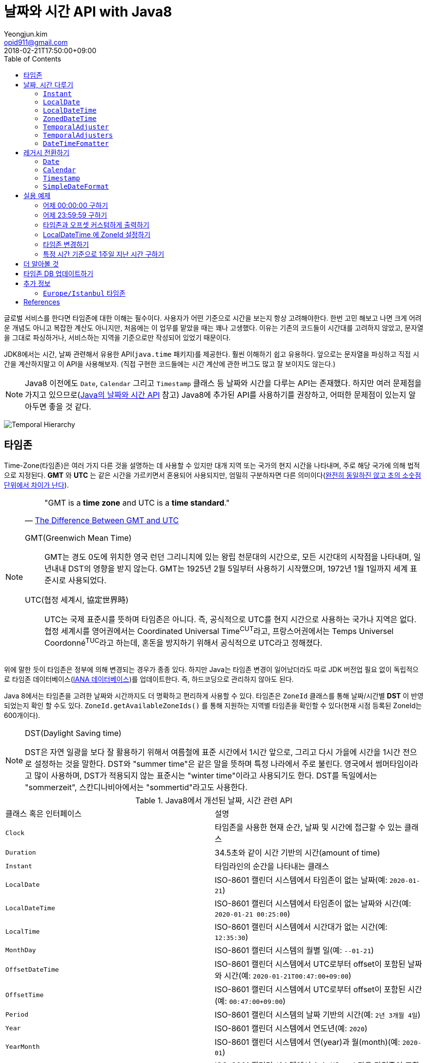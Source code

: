 = 날짜와 시간 API with Java8
Yeongjun.kim <opid911@gmail.com>
:revdate: 2018-02-21T17:50:00+09:00
:page-tags: java8, timezone, zoneId, date, time, datetime
:toc: left
:page-toc: left

<<<

글로벌 서비스를 한다면 타임존에 대한 이해는 필수이다. 사용자가 어떤 기준으로 시간을 보는지 항상 고려해야한다.
한번 고민 해보고 나면 크게 어려운 개념도 아니고 복잡한 계산도 아니지만, 처음에는 이 업무를 맡았을 때는 꽤나 고생했다. 
이유는 기존의 코드들이 시간대를 고려하지 않았고, 문자열을 그대로 파싱하거나, 서비스하는 지역을 기준으로만 작성되어 있었기 때문이다.

JDK8에서는 시간, 날짜 관련해서 유용한 API(`java.time` 패키지)를 제공한다. 훨씬 이해하기 쉽고 유용하다. 앞으로는 문자열을 파싱하고 직접 시간을 계산하지말고 이 API을 사용해보자.
(직접 구현한 코드들에는 시간 계산에 관한 버그도 많고 잘 보이지도 않는다.)

[NOTE]
====
Java8 이전에도 `Date`, `Calendar` 그리고 `Timestamp` 클래스 등 날짜와 시간을 다루는 API는 존재했다.
하지만 여러 문제점을 가지고 있으므로(https://d2.naver.com/helloworld/645609[Java의 날짜와 시간 API] 참고) Java8에 추가된 API를 사용하기를 권장하고, 어떠한 문제점이 있는지 알아두면 좋을 것 같다.
====

[link=http://www.falkhausen.de/Java-8/java.time/Temporal-Hierarchy.html]
image:http://www.falkhausen.de/Java-8/java.time/Temporal-Hierarchy.png[]

== 타임존

Time-Zone(타임존)은 여러 가지 다른 것을 설명하는 데 사용할 수 있지만 대개 지역 또는 국가의 현지 시간을 나타내며, 주로 해당 국가에 의해 법적으로 지정된다. 
*GMT* 와 *UTC* 는 같은 시간을 가르키면서 혼용되어 사용되지만, 엄밀히 구분하자면 다른 의미이다(https://ko.wikipedia.org/wiki/%ED%98%91%EC%A0%95_%EC%84%B8%EA%B3%84%EC%8B%9C[완전히 동일하진 않고 초의 소숫점 단위에서 차이가 난다]).

[NOTE]
====

[quote, 'https://www.timeanddate.com/time/gmt-utc-time.html[The Difference Between GMT and UTC]']
____
"GMT is a **time zone** and UTC is a **time standard**."
____

GMT(Greenwich Mean Time)::
GMT는 경도 0도에 위치한 영국 런던 그리니치에 있는 왕립 천문대의 시간으로, 모든 시간대의 시작점을 나타내며, 일년내내 DST의 영향을 받지 않는다.
GMT는 1925년 2월 5일부터 사용하기 시작했으며, 1972년 1월 1일까지 세계 표준시로 사용되었다.

UTC(협정 세계시, 協定世界時)::
UTC는 국제 표준시를 뜻하며 타임존은 아니다. 즉, 공식적으로 UTC를 현지 시간으로 사용하는 국가나 지역은 없다. 
협정 세계시를 영어권에서는 Coordinated Universal Time^CUT^라고, 프랑스어권에서는 Temps Universel Coordonné^TUC^라고 하는데, 혼돈을 방지하기 위해서 공식적으로 UTC라고 정해졌다.
====

위에 말한 듯이 타임존은 정부에 의해 변경되는 경우가 종종 있다. 하지만 Java는 타임존 변경이 일어났더라도 따로 JDK 버전업 필요 없이 독립적으로 타임존 데이터베이스(https://www.iana.org/time-zones:[IANA 데이터베이스])를 업데이트한다. 즉, 하드코딩으로 관리하지 않아도 된다. 

Java 8에서는 타임존을 고려한 날짜와 시간까지도 더 명확하고 편리하게 사용할 수 있다. 타임존은 `ZoneId` 클래스를 통해 날짜/시간별 *DST* 이 반영되었는지 확인 할 수도 있다. `ZoneId.getAvailableZoneIds()` 를 통해 지원하는 지역별 타임존을 확인할 수 있다(현재 시점 등록된 ZoneId는 600개이다).

[NOTE]
.DST(Daylight Saving time)
====
DST은 자연 일광을 보다 잘 활용하기 위해서 여름철에 표준 시간에서 1시간 앞으로, 그리고 다시 가을에 시간을 1시간 전으로 설정하는
것을 말한다. DST와 "summer time"은 같은 말을 뜻하며 특정 나라에서 주로 불린다. 영국에서 썸머타임이라고 많이 사용하며, DST가 적용되지 않는 표준시는
"winter time"이라고 사용되기도 한다. DST를 독일에서는 "sommerzeit", 스칸디나비아에서는 "sommertid"라고도 사용한다.
====

.Java8에서 개선된 날짜, 시간 관련 API
|===
| 클래스 혹은 인터페이스 | 설명
| `Clock` | 타임존을 사용한 현재 순간, 날짜 및 시간에 접근할 수 있는 클래스
| `Duration` | 34.5초와 같이 시간 기반의 시간(amount of time)
| `Instant` | 타임라인의 순간을 나타내는 클래스
| `LocalDate` | ISO-8601 캘린더 시스템에서 타임존이 없는 날짜(예: `2020-01-21`)
| `LocalDateTime` | ISO-8601 캘린더 시스템에서 타임존이 없는 날짜와 시간(예: `2020-01-21 00:25:00`)
| `LocalTime` | ISO-8601 캘린더 시스템에서 시간대가 없는 시간(예: `12:35:30`)
| `MonthDay` | ISO-8601 캘린더 시스템의 월별 일(예: `--01-21`)
| `OffsetDateTime` | ISO-8601 캘린더 시스템에서 UTC로부터 offset이 포함된 날짜와 시간(예: `2020-01-21T00:47:00+09:00`)
| `OffsetTime` | ISO-8601 캘린더 시스템에서 UTC로부터 offset이 포함된 시간(예: `00:47:00+09:00`)
| `Period` | ISO-8601 캘린더 시스템의 날짜 기반의 시간(예: `2년 3개월 4일`)
| `Year` | ISO-8601 캘린더 시스템에서 연도년(예: `2020`)
| `YearMonth` | ISO-8601 캘린더 시스템에서 연(year)과 월(month)(예: `2020-01`) 
| `ZonedDateTime` | ISO-8601 캘린더 시스템에서 Asia//Seoul 같은 타임존이 포함된 날짜와 시간(예: `2020-01-21T00:53:30+09:00 Asia/Seoul`)
| `ZoneId` | `Asia/Seoul` 과 같은 타임존 ID
| `ZoneOffset` | GMT/UTC로부터 타임존 오프셋(예: `+09:00`)
| `DayOfWeek` | 요일을 나타내는 열거타입
| `Month` | 월을 나타내는 열거타입
| `TemporalAdjuster` |
| `DateTimeFormatter` |
|===

[NOTE]
====
[quote, ISO 8601]
____
ISO 8601 Data elements and interchange formats - Information interchange - Representation of dates and times은 날짜와 시간과 관련된 데이터 교환을 다루는 국제 표준이다. 
이 표준은 국제 표준화 기구(ISO)에 의해 공포되었으며 1988년에 처음으로 공개되었다. 이 표준의 목적은 날짜와 시간을 표현함에 있어 명백하고 잘 정의된 방법을 제공함으로써, 
날짜와 시간의 숫자 표현에 대한 오해를 줄이고자함에 있는데, 숫자로 된 날짜와 시간 작성에 있어 다른 관례를 가진 나라들간의 데이터가 오갈때 특히 그렇다.
____
====

== 날짜, 시간 다루기

JDK8에서는 날짜, 시간 관련된 코드들은 https://docs.oracle.com/javase/8/docs/api/java/time/package-summary.html[java.time] 패키지 하위에 있다. 

=== `Instant`

`TimeStamp` 와 달리 Immutable 하고 thread-safe하다.

[source, java]
----
import static java.time.temporal.ChronoUnit.*;

Instant today = Instant.now();
Instant yesterday = today.minus(1, DAYS);
Instant tomorrow = today.plus(1, DAYS);
Instant midnight = Instant.now().truncatedTo(DAYS); 
----

=== `LocalDate`

[source, java]
----
LocalDate today = LocalDate.now();
LocalDate yesterday = today.minusDays(1);
LocalDate tomorrow = today.plusDays(1);

today.isBefore(tomorrow); // true
today.isAfter(yesterday); // true
----

=== `LocalDateTime`

[source, java]
----
LocalDateTime now = LocalDateTime.ofInstant(Instant.now(), ZoneId.systemDefault());
LocalDateTime today = LocalDateTime.now();
LocalDateTime lastWeek = today.minusWeeks(1);
LocalDateTime nextWeek = today.plusWeeks(1);
----

=== `ZonedDateTime`

[source, java]
----
ZonedDateTime now = ZonedDateTime.ofInstant(Instant.now(), ZoneId.systemDefault());
ZonedDateTime midnight = ZonedDateTime.of(LocalDate.now(), LocalTime.MIDNIGHT, ZoneId.systemDefault());
ZonedDateTime zdt = ZonedDateTime.parse("2020-01-21T00:42:00+09:00", DateTimeFormatter.ISO_OFFSET_DATE_TIME);
----

=== `TemporalAdjuster`

[source, java]
----
import static java.time.temporal.ChronoUnit.*;

TemporalAdjuster addOneWeek = temporal -> temporal.plus(7, DAYS);
ZonedDateTime nextWeek = ZonedDateTime.now().with(addOneWeek);
----

=== `TemporalAdjusters`

자주 사용될 것 같은 시간과 날짜를 조절하는 `TemporalAdjuster` 인터페이스를 구현해둔 유틸성 클래스이다.

위에 모든 클래스들이 `Temporal` 을 구현하고 있는데 이를 좀더 유틸로 만들어준거

[source, java]
----
LocalDate today = LocalDate.now();

today.with(TemporalAdjusters.firstDayOfYear());                      // 올해 1일
today.with(TemporalAdjusters.firstDayOfNextYear());                  // 내년 1일
today.with(TemporalAdjusters.firstDayOfMonth());                     // 이번달 1일
today.with(TemporalAdjusters.firstDayOfNextMonth());                 // 다음달 1일
today.with(TemporalAdjusters.firstInMonth(DayOfWeek.SUNDAY));        // 이번달 첫 번째 일요일
today.with(TemporalAdjusters.lastDayOfYear());                       // 올해 마지막날
today.with(TemporalAdjusters.lastDayOfMonth());                      // 이번달 마지막날
today.with(TemporalAdjusters.lastInMonth(DayOfWeek.SUNDAY));         // 이번달 마지막 일요일
today.with(TemporalAdjusters.next(DayOfWeek.MONDAY));                // 다음 월요일
today.with(TemporalAdjusters.nextOrSame(DayOfWeek.MONDAY));          // 다음 월요일(당일 포함)
today.with(TemporalAdjusters.previous(DayOfWeek.MONDAY));            // 지난 월요일
today.with(TemporalAdjusters.previousOrSame(DayOfWeek.MONDAY));      // 지난 월요일(당일 포함)
today.with(TemporalAdjusters.dayOfWeekInMonth(2, DayOfWeek.SUNDAY)); // 이번달 2번째 일요일
today.with(TemporalAdjusters.ofDateAdjuster(date -> date.minusMonths(2))); // 커스터마이징
----

=== `DateTimeFomatter`


== 레거시 전환하기

[#date-to-java8-datetime]
=== `Date`

[source, java]
.`Date` -> `Instant`
----
Date date = new Date();

Instant now = date.toInstant();
----

[source, java]
.`Date` -> `LocalDate`
----
Date date = new Date();

LocalDate localDate1 = date.toInstant()
  .atZone(ZoneId.systemDefault())
  .toLocalDate();

LocalDate localDate2 = Instant.ofEpochMilli(date.getTime())
  .atZone(ZoneId.systemDefault())
  .toLocalDate();

LocalDate localDate3 = new java.sql.Date(date.getTime()).toLocalDate();
----

[source, java]
.`Date` -> `LocalDateTime`
----
Date date = new Date();

LocalDate localDateTime1 = date.toInstant()
  .atZone(ZoneId.systemDefault())
  .toLocalDate();

LocalDate localDateTime2 = Instant.ofEpochMilli(date.getTime())
  .atZone(ZoneId.systemDefault())
  .toLocalDateTime();

LocalDate localDateTime3 = new java.sql.Date(date.getTime()).toLocalDateTime();
----

[source, java]
.`Date` -> `String`
----
----

[source, java]
.`Date` -> `ZonedDateTime`
----
----

=== `Calendar`

[source, java]
----
final Calendar cal = Calendar.getInstance();
final TimeZone timeZone = Optional.ofNullable(cal.getTimeZone()).orElse(TimeZone.getDefault());

// LocalDate
LocalDate localDate = LocalDateTime.ofInstant(cal.toInstant(), timeZone.toZoneId()).toLocalDate();

// LocalDateTime
LocalDateTime localDateTime = LocalDateTime.ofInstant(cal.toInstant(), timeZone.toZoneId());

// ZonedDateTime
ZonedDateTime zonedDateTime = ZonedDateTime.ofInstant(cal.toInstant(), timeZone.toZoneId());
----

=== `Timestamp`

=== `SimpleDateFormat`

[source, java]
----
LocalDateTime.parse(str);
LocalDateTime.parse(str, DateTimeFormatter.ofPattern("yyyyMMdd HH:mm:ss"));
----

== 실용 예제

[#get-yesterday-start]
=== 어제 00:00:00 구하기

[source, java]
----
LocalDateTime dateTime1 = LocalDate.now()
    .atTime(LocalTime.MIN)
    .minus(1, ChronoUnit.DAYS);

LocalDateTime dateTime2 = LocalDate.now()
    .atStartOfDay()
    .minus(1, ChronoUnit.DAYS);

LocalDateTime dateTime3 = LocalDateTime.now()
    .truncatedTo(ChronoUnit.DAYS)
    .minus(1, ChronoUnit.DAYS);
----

[source, java]
----
ZonedDateTime zonedDateTime = LocalDate.now()
    .minus(1, ChronoUnit.DAYS)
    .atStartOfDay(ZoneId.of("Asia/Seoul"));
----

[#get-yesterday-last]
=== 어제 23:59:59 구하기

[source, java]
----
final String actual = LocalDateTime.now()
    .minus(1, DAYS)
    .truncatedTo(DAYS)
    .format(DateTimeFormatter.ofPattern("yyyyMMddHHmmss"));
// 20191204235959
----

=== 타임존과 오프셋 커스텀하게 출력하기

[source]
----
GMT-04:00 Santiago
GMT+09:00 Seoul
GMT+10:00 Sydney
----

위와 같이 출력하고자 할 경우 아래와 같다.

[source, java]
----
// 현재 시간 기준(2018/03/21)
final List<ZoneId> timeZones = new ArrayList<>();
timeZones.add(ZoneId.of("America/Santiago"));
timeZones.add(ZoneId.of("Asia/Seoul"));
timeZones.add(ZoneId.of("Australia/Sydney"));

timeZones.forEach(zoneId -> {
    final ZoneOffset offset = zoneId.getRules().getStandardOffset(Instant.now());
    System.out.println(String.format("GMT%s %s", offset.getId(), zoneId.getId().split("/")[1]));
});
----

위 코드에는 한 가지 이슈가 있다. 현재 시점(2018년 2월 21일)에 Santiago는 DST가 시행중으로 offset은 1시간 당긴 `-03:00` 이다. 하지만, `getStandardOffset()` 은 표준 오프셋을 가져오므로 `-04:00` 를 출력한다(Sydney도 동일하다). 아래와 같이 `offset` 을 선언하면 DST가 적용된 offset을 가져올 수 있다.

[source, java]
----
final ZoneOffset offset = LocalDateTime.now().atZone(zoneId).getOffset();
----

[NOTE]
.생각해보기
====
이 https://www.timeanddate.com/time/gmt-utc-time.html[글]에서 GMT는 DST로 변하지 않는다고 말한다. 그러면 위 코드처럼 DST가 적용된 시간을 `GMT{offset}` 으로 출력해도 되는가? 여러가지 생각해봤지만 어느것이 맞는지 더 찾아봐야겠다.

* 각 나라의 표준시를 보여줄 것인가?
* DST를 적용한 GMT를 보여줄 것인가?
* DST를 적용한 UTC를 보여줄 것인가?
* 따로 DST 적용기간 아이콘을 보여줄 것인가?

구글 캘린더에서는 `(GMT-03:00) 산티아고` 라고 DST를 적용한 GMT시간을 보여준다.
====

=== LocalDateTime 에 ZoneId 설정하기

특정 지역 시간(localDateTime)에 Zone-ID를 추가하려면 아래와 같다.

[source]
----
localDateTime.atZone(ZoneId zoneId);
ZonedDateTime.of(LocalDateTime localDateTime, ZoneId zoneId);
----

[source, java]
.Example
----
final LocalDateTime localDateTime = LocalDateTime.of(2017, Month.OCTOBER, 18, 9, 0);
final ZonedDateTime zonedDateTime1 = localDateTime.atZone(ZoneId.of("UTC"));
final ZonedDateTime zonedDateTime2 = ZonedDateTime.of(localDateTime, ZoneId.of("Asia/Seoul"));
System.out.println(zonedDateTime1);
System.out.println(zonedDateTime2);
----

[source]
.Output
----
2017-10-18T09:00Z[UTC]
2017-10-18T09:00+09:00[Asia/Seoul]
----

[WARNING]
.`LocalDateTime` 에서 `atZone()` 는 타임존을 추가하는 것이지, 다른 시간 계산을 하는 것은 아니다.
====

아래 두 `LocalDateTime` 인스턴스는 동일하다.

[source, java]
----
final LocalDateTime localDateTime1 = localDateTime.atZone(seoul).toLocalDateTime();
final LocalDateTime localDateTime2 = localDateTime.atZone(utc).toLocalDateTime();
----
====

[#change-timezone]
=== 타임존 변경하기

==== 다른 타임존의 시간으로 변경하기(e.g. LA 시간 기준으로 서울시간 구하기)

예를 들어, 로스앤젤레스 시간으로 오전 9시가 서울 시간으로 몇시일지 확인하려고 하려고 한다. 아래와 같이 `withZoneSameInstant(ZoneId)` 를 사용하여 시간을 구할 수 있다.

[source, java]
----
// given
final LocalDateTime localDateTime = LocalDateTime.of(2017, Month.OCTOBER, 18, 9, 0);

// when
final ZonedDateTime losAngeles = localDateTime.atZone(ZoneId.of("America/Los_Angeles")); // <1>
final ZonedDateTime seoul = losAngeles.withZoneSameInstant(ZoneId.of("Asia/Seoul")); // <2>

// then
assertEquals(losAngeles.toInstant(), seoul.toInstant());
----
<1> 출력 결과: _2017-10-18T09:00-07:00[America/Los_Angeles]_
<2> 출력 결과: _2017-10-19T01:00+09:00[Asia/Seoul]_

==== 시간은 그대로 두고 타임존만 변경하기

시간대(`ZoneId`)만 변경하고자할 땐, `withZoneSameLocal(ZoneId)` 를 사용한다. 즉, 아래 코드에서 _Los_Angeles_ 와 _seoul_ 의 `localDateTime` 은 같다.

[source,java]
----
// given
final LocalDateTime localDateTime = LocalDateTime.of(2017, Month.OCTOBER, 18, 9, 0);

// when
final ZonedDateTime losAngeles = localDateTime.atZone(ZoneId.of("America/Los_Angeles")); // <1>
final ZonedDateTime seoul = losAngeles.withZoneSameLocal(ZoneId.of("Asia/Seoul")); // <2>

// then
assertEquals(losAngeles.toLocalDateTime(), seoul.toLocalDateTime());
----
<1> 출력 결과: _2017-10-18T09:00-07:00[America/Los_Angeles]_
<2> 출력 결과: _2017-10-18T09:00+09:00[Asia/Seoul]_ 

=== 특정 시간 기준으로 1주일 지난 시간 구하기

예를 들어, Santiago에서 2018년 5월 10일 10시 기준으로 7주일 이후에 회의를 잡으려고 한다. 이 경우에는 `Period.ofDays(int)` 을 사용한다.

[source, java]
----
// santiago 2018/05/13 00:00:00 이후로 DST 적용
final ZonedDateTime now = ZonedDateTime.of(2018, 5, 10, 10, 0, 0, 0, ZoneId.of("America/Santiago"));
final ZonedDateTime nextMeeting = now.plus(Period.ofDays(7));

System.out.println(now);
System.out.println(nextMeeting);
----

[source]
----
2018-05-10T10:00-03:00[America/Santiago]
2018-05-17T10:00-04:00[America/Santiago]
----

만약 `Duration` 을 사용했다면 Santiago의 DST가 적용되지 않아 잘못된 시간에 회의를 예약하게 된다.

[source, java]
----
final ZonedDateTime nextMeeting = now.plus(Duration.ofDays(7));
System.out.println(nextMeeting);
----

[source]
----
2018-05-17T09:00-04:00[America/Santiago]
----

== 더 알아볼 것

- 왜 타임존 업데이트가 되지 않았는가?
- java 타임존을 업데이트 하는 방법 - oracle jdk, openjdk

== 타임존 DB 업데이트하기

TODO

== 추가 정보

=== `Europe/Istanbul` 타임존

* 터키는 타임존을 사용하지 않는다.
** 사용중인 타임존: https://www.timeanddate.com/time/zone/turkey/istanbul
** 사용하지 않는 타임존: https://www.timeanddate.com/time/zone/turkey
* `Europe/Istanbul` 사용함
* `ZoneId.of("Turkey")` 은 Deprecated. https://en.wikipedia.org/wiki/List_of_tz_database_time_zones[wiki]
* Tzdata 버전은 tzdata2016g이 반영되야함. https://www.oracle.com/technetwork/java/javase/tzdata-versions-138805.html[오라클 문서]
* https://stackoverflow.com/questions/40400793/java-timezone-in-turkey-rejected-daylight-saving

== References

++++
<details><summary>참고 링크</summary>
++++

* https://www.timeanddate.com/time/time-zones.html[What is a Time Zone?]
* https://www.timeanddate.com/time/utc-abbreviation.html[Why is it Called UTC - not CUT?]
* https://www.timeanddate.com/time/dst/[Daylight Saving Time - DST - Summer Time]
* https://www.timeanddate.com/time/dst/summer-time.html[Summer Time Is Daylight Saving Time]
* https://www.timeanddate.com/time/gmt-utc-time.html[The Difference Between GMT and UTC]
* https://ko.wikipedia.org/wiki/시간대[위키피디아 - 시간대]
* https://greenwichmeantime.com/what-is-gmt/[What is Greenwich Mean Time (GMT)?]
* https://docs.oracle.com/javase/8/docs/api/java/time/ZoneId.html[Java Docs - Class ZoneId]
* http://d2.naver.com/helloworld/645609[Java의 날짜와 시간 API - Naver D2]
* https://www.mkyong.com/java/java-convert-date-and-time-between-timezone/[Java 8 이전 버전에서 시간 다루기]
* http://meetup.toast.com/posts/125[자바스크립트에서 타임존 다루기 (1) - Toast]
* https://javarevisited.blogspot.com/2015/03/20-examples-of-date-and-time-api-from-Java8.html[Java 8 Date Time - 20 Examples of LocalDate, LocalTime, LocalDateTime]
* https://jekalmin.tistory.com/entry/%EC%9E%90%EB%B0%94-18-%EB%82%A0%EC%A7%9C-%EC%A0%95%EB%A6%AC[Java 1.8 날짜 정리]

++++
</details>
++++